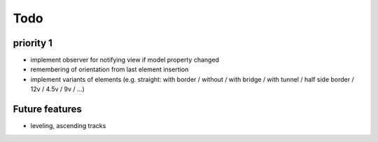 ====
Todo
====

priority 1
==========

* implement observer for notifying view if model property changed
* remembering of orientation from last element insertion
* implement variants of elements (e.g. straight: with border / without / with bridge / with tunnel / half side border / 12v / 4.5v / 9v / ...)


Future features
===============

* leveling, ascending tracks